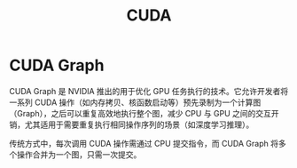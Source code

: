 :PROPERTIES:
:ID:       d7c0ca72-24b2-479c-90ea-225a25284752
:END:
#+title: CUDA

* CUDA Graph

CUDA Graph 是 NVIDIA 推出的用于优化 GPU 任务执行的技术。它允许开发者将一系列 CUDA 操作（如内存拷贝、核函数启动等）预先录制为一个计算图（Graph），之后可以重复高效地执行整个图，减少 CPU 与 GPU 之间的交互开销，尤其适用于需要重复执行相同操作序列的场景（如深度学习推理）。

传统方式中，每次调用 CUDA 操作需通过 CPU 提交指令，而 CUDA Graph 将多个操作合并为一个图，只需一次提交。
